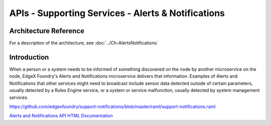 ###################################################
APIs - Supporting Services - Alerts & Notifications
###################################################

======================
Architecture Reference
======================

For a description of the architecture, see :doc:`../Ch-AlertsNotifications` 

============
Introduction
============

When a person or a system needs to be informed of something discovered on the node by another microservice on the node, EdgeX Foundry's Alerts and Notifications microservice delivers that information. Examples of Alerts and Notifications that other services might need to broadcast include sensor data detected outside of certain parameters, usually detected by a Rules Engine service, or a system or service malfunction, usually detected by system management services.

https://github.com/edgexfoundry/support-notifications/blob/master/raml/support-notifications.raml


.. _`Alerts and Notifications API HTML Documentation`: support-notifications.html
..

`Alerts and Notifications API HTML Documentation`_

